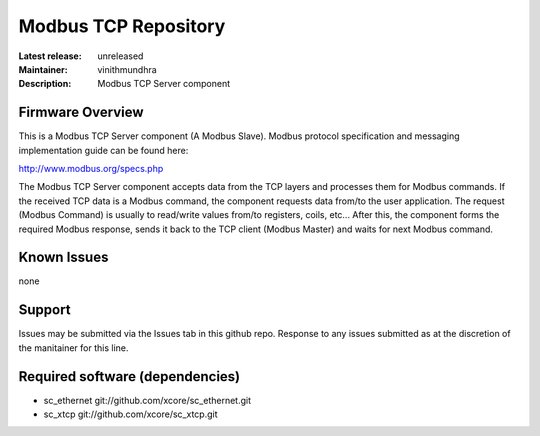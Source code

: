 Modbus TCP Repository
.....................

:Latest release: unreleased
:Maintainer: vinithmundhra
:Description: Modbus TCP Server component

Firmware Overview
=================

This is a Modbus TCP Server component (A Modbus Slave). Modbus protocol specification and messaging implementation guide can be found here:

http://www.modbus.org/specs.php

The Modbus TCP Server component accepts data from the TCP layers and processes them for Modbus commands. If the received TCP data is a Modbus command, the component requests data from/to the user application. The request (Modbus Command) is usually to read/write values from/to registers, coils, etc... After this, the component forms the required Modbus response, sends it back to the TCP client (Modbus Master) and waits for next Modbus command.

Known Issues
============

none

Support
=======

Issues may be submitted via the Issues tab in this github repo. Response to any issues submitted as at the discretion of the manitainer for this line.

Required software (dependencies)
================================

- sc_ethernet git://github.com/xcore/sc_ethernet.git
- sc_xtcp git://github.com/xcore/sc_xtcp.git
